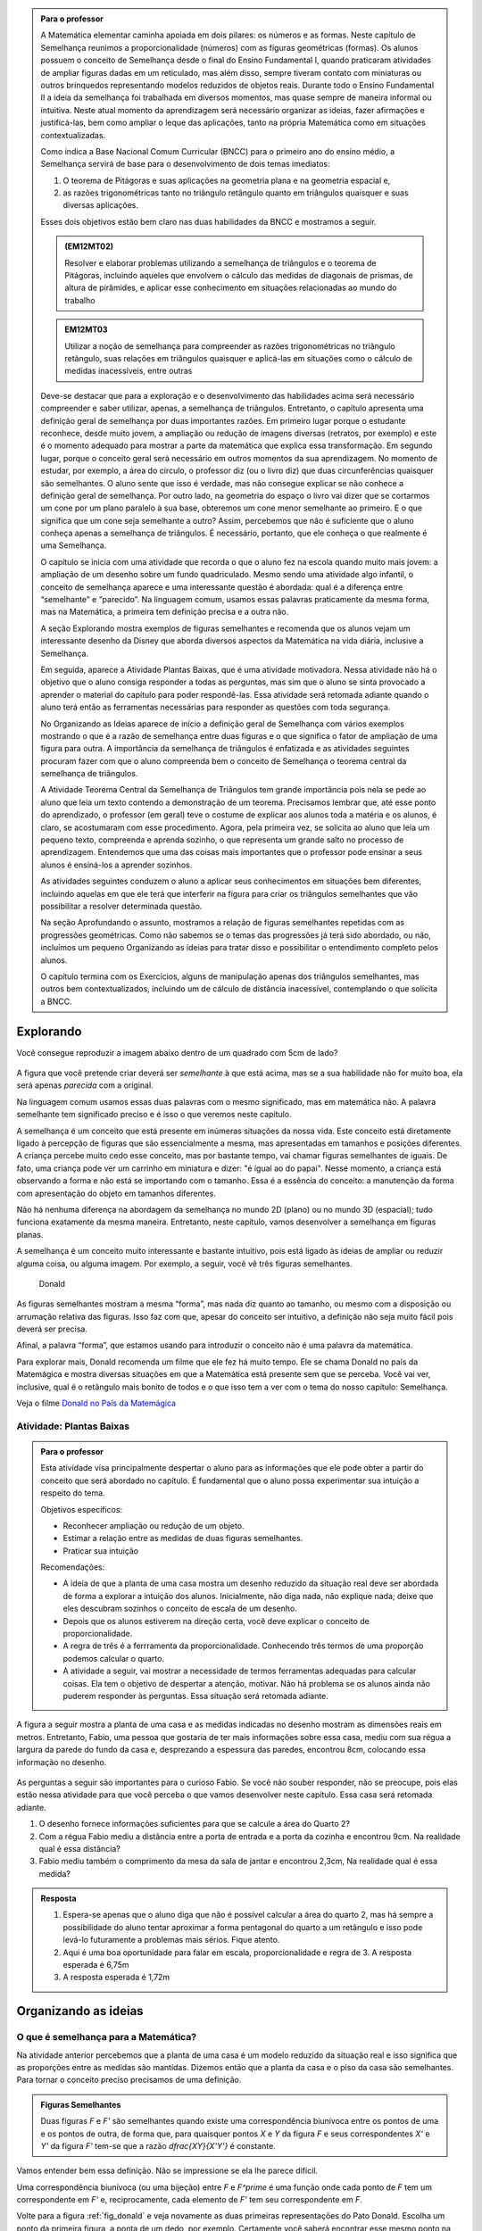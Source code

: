 .. _sec-semelhanca-para-o-professor-inicial:


.. admonition:: Para o professor

   A Matemática elementar caminha apoiada em dois pilares: os números e as formas. Neste capítulo de Semelhança reunimos a proporcionalidade (números) com as figuras geométricas (formas). Os alunos possuem o conceito de Semelhança desde o final do Ensino Fundamental I, quando praticaram atividades de ampliar figuras dadas em um reticulado, mas além disso, sempre tiveram contato com miniaturas ou outros brinquedos representando modelos reduzidos de objetos reais. Durante todo o Ensino Fundamental II a ideia da semelhança foi trabalhada em diversos momentos, mas quase sempre de maneira informal ou intuitiva. Neste atual momento da aprendizagem será necessário organizar as ideias, fazer afirmações e justificá-las, bem como ampliar o leque das aplicações, tanto na própria Matemática como em situações contextualizadas.
   
   Como indica a Base Nacional Comum Curricular (BNCC) para o primeiro ano do ensino médio, a Semelhança servirá de base para o desenvolvimento de dois temas imediatos:
   
   #. O teorema de Pitágoras e suas aplicações na geometria plana e na geometria espacial e, 
   #. as razões trigonométricas tanto no triângulo retângulo quanto em triângulos quaisquer e suas diversas aplicações.
   
   Esses dois objetivos estão bem claro nas duas habilidades da BNCC e mostramos a seguir.
   
   .. admonition:: (EM12MT02)
   
      Resolver e elaborar problemas utilizando a semelhança de triângulos e o teorema de Pitágoras, incluindo aqueles que envolvem o cálculo das medidas de diagonais de prismas, de altura de pirâmides, e aplicar esse conhecimento em situações relacionadas ao mundo do trabalho
      
   .. admonition:: EM12MT03
   
      Utilizar a noção de semelhança para compreender as razões trigonométricas no triângulo retângulo, suas relações em triângulos quaisquer e aplicá-las em situações como o cálculo de medidas inacessíveis, entre outras
   
   Deve-se destacar que para a exploração e o desenvolvimento das habilidades acima será necessário compreender e saber utilizar, apenas, a semelhança de triângulos. Entretanto, o capítulo apresenta uma definição geral de semelhança por duas importantes razões. Em primeiro lugar porque o estudante reconhece, desde muito jovem, a ampliação ou redução de imagens diversas (retratos, por exemplo) e este é o momento adequado para mostrar a parte da matemática que explica essa transformação. Em segundo lugar, porque o conceito geral será necessário em outros momentos da sua aprendizagem. No momento de estudar, por exemplo, a área do círculo, o professor diz (ou o livro diz) que duas circunferências quaisquer são semelhantes. O aluno sente que isso é verdade, mas não consegue explicar se não conhece a definição geral de semelhança. Por outro lado, na geometria do espaço o livro vai dizer que se cortarmos um cone por um plano paralelo à sua base, obteremos um cone menor semelhante ao primeiro. E o que significa que um cone seja semelhante a outro? Assim, percebemos que não é suficiente que o aluno conheça apenas a semelhança de triângulos. É necessário, portanto, que ele conheça o que realmente é uma Semelhança.

   O capítulo se inicia com uma atividade que recorda o que o aluno fez na escola quando muito mais jovem: a ampliação de um desenho sobre um fundo quadriculado. Mesmo sendo uma atividade algo infantil, o conceito de semelhança aparece e uma interessante questão é abordada: qual é a diferença entre “semelhante” e “parecido”. Na linguagem comum, usamos essas palavras praticamente da mesma forma, mas na Matemática, a primeira tem definição precisa e a outra não.

   A seção Explorando mostra exemplos de figuras semelhantes e recomenda que os alunos vejam um interessante desenho da Disney que aborda diversos aspectos da Matemática na vida diária, inclusive a Semelhança.
   
   Em seguida, aparece a Atividade Plantas Baixas, que é uma atividade motivadora. Nessa atividade não há o objetivo que o aluno consiga responder a todas as perguntas, mas sim que o aluno se sinta provocado a aprender o material do capítulo para poder respondê-las. Essa atividade será retomada adiante quando o aluno terá então as ferramentas necessárias para responder as questões com toda segurança.

   No Organizando as Ideias aparece de início a definição geral de Semelhança com vários exemplos mostrando o que é a razão de semelhança entre duas figuras e o que significa o fator de ampliação de uma figura para outra. A importância da semelhança de triângulos é enfatizada e as atividades seguintes procuram fazer com que o aluno compreenda bem o conceito de Semelhança o teorema central da semelhança de triângulos.

   A Atividade Teorema Central da Semelhança de Triângulos tem grande importância pois nela se pede ao aluno que leia um texto contendo a demonstração de um teorema. Precisamos lembrar que, até esse ponto do aprendizado, o professor (em geral) teve o costume de explicar aos alunos toda a matéria e os alunos, é claro, se acostumaram com esse procedimento. Agora, pela primeira vez, se solicita ao aluno que leia um pequeno texto, compreenda e aprenda sozinho, o que representa um grande salto no processo de aprendizagem. Entendemos que uma das coisas mais importantes que o professor pode ensinar a seus alunos é ensiná-los a aprender sozinhos. 

   As atividades seguintes conduzem o aluno a aplicar seus conhecimentos em situações bem diferentes, incluindo aquelas em que ele terá que interferir na figura para criar os triângulos semelhantes que vão possibilitar a resolver determinada questão.

   Na seção Aprofundando o assunto, mostramos a relação de figuras semelhantes repetidas com as progressões geométricas. Como não sabemos se o temas das progressões já terá sido abordado, ou não, incluímos um pequeno Organizando as ideias para tratar disso e possibilitar o entendimento completo pelos alunos.

   O capítulo termina com os Exercícios, alguns de manipulação apenas dos triângulos semelhantes, mas outros bem contextualizados, incluindo um de cálculo de distância inacessível, contemplando o que solicita a BNCC.


   
   

   
.. _sec-semelhanca-explorando:

***********
Explorando
***********

Você consegue reproduzir a imagem abaixo dentro de um quadrado com 5cm de lado?

.. figure:: _resources/FigSem-00.png
   :width: 200pt
   :align: center

A figura que você pretende criar deverá ser *semelhante* à que está acima, mas se a sua habilidade não for muito boa, ela será apenas *parecida* com a original.

Na linguagem comum usamos essas duas palavras com o mesmo significado, mas em matemática não. A palavra semelhante tem significado preciso e é isso o que veremos neste capítulo.

A semelhança é um conceito que está presente em inúmeras situações da nossa vida. Este conceito está diretamente ligado à percepção de figuras que são essencialmente a mesma, mas apresentadas em tamanhos e posições diferentes. A criança percebe muito cedo esse conceito, mas por bastante tempo, vai chamar figuras semelhantes de iguais. De fato, uma criança pode ver um carrinho em miniatura e dizer: "é igual ao do papai". Nesse momento, a criança está observando a forma e não está se importando com o tamanho. Essa é a essência do conceito: a manutenção da forma com apresentação do objeto em tamanhos diferentes.

Não há nenhuma diferença na abordagem da semelhança no mundo 2D (plano) ou no mundo 3D (espacial); tudo funciona exatamente da mesma maneira. Entretanto, neste capítulo, vamos desenvolver a semelhança em figuras planas. 

A semelhança é um conceito muito interessante e bastante intuitivo, pois está ligado às ideias de ampliar ou reduzir alguma coisa, ou alguma imagem. Por exemplo, a seguir, você vê três figuras semelhantes.

.. _fig_donald:

.. figure:: _resources/FigSem-01.png

   Donald

   
   
As figuras semelhantes mostram a mesma “forma”, mas nada diz quanto ao tamanho, ou mesmo com a disposição ou arrumação relativa das figuras. Isso faz com que, apesar do conceito ser intuitivo, a definição não seja muito fácil pois deverá ser precisa.

Afinal, a palavra “forma”, que estamos usando para introduzir o conceito não é uma palavra da matemática.

Para explorar mais, Donald recomenda um filme que ele fez há muito tempo. Ele se chama Donald no país da Matemágica e mostra diversas situações em que a Matemática está presente sem que se perceba. Você vai ver, inclusive, qual é o retângulo mais bonito de todos e o que isso tem a ver com o tema do nosso capítulo: Semelhança.

Veja o filme `Donald no  País da Matemágica <https://www.youtube.com/watch?v=wbftu093Yqk>`_

.. figure:: _resources/QR_CODE_DONALD.png
   :width: 100pt
   


.. _ativ-planta_de_uma_casa:

Atividade: Plantas Baixas
-------------------------


.. admonition:: Para o professor

   Esta atividade visa principalmente despertar o aluno para as informações que ele pode obter a partir do conceito que será abordado no capítulo. É fundamental que o aluno possa experimentar sua intuição a respeito do tema.
   
   Objetivos específicos:
   
   * Reconhecer ampliação ou redução de um objeto.
   * Estimar a relação entre as medidas de duas figuras semelhantes.
   * Praticar sua intuição
   
   Recomendações:
   
   * A ideia de que a planta de uma casa mostra um desenho reduzido da situação real deve ser abordada de forma a explorar a intuição dos alunos. Inicialmente, não diga nada, não explique nada; deixe que eles descubram sozinhos o conceito de escala de um desenho.
   * Depois que os alunos estiverem na direção certa, você deve explicar o conceito de proporcionalidade.
   * A regra de três é a ferrramenta da proporcionalidade. Conhecendo três termos de uma proporção podemos calcular o quarto.
   * A atividade a seguir, vai mostrar a necessidade de termos ferramentas adequadas para calcular coisas. Ela tem o objetivo de despertar a atenção, motivar. Não há problema se os alunos ainda não puderem responder às perguntas. Essa situação será retomada adiante.
   

A figura a seguir mostra a planta de uma casa e as medidas indicadas no desenho mostram as dimensões reais em metros. Entretanto, Fabio, uma pessoa que gostaria de ter mais informações sobre essa casa, mediu com sua régua a largura da parede do fundo da casa e, desprezando a espessura das paredes, encontrou 8cm, colocando essa informação no desenho.

.. figure:: _resources/FigSem-02.png

As perguntas a seguir são importantes para o curioso Fabio. Se você não souber responder, não se preocupe, pois elas estão nessa atividade para que você perceba o que vamos desenvolver neste capítulo. Essa casa será retomada adiante.

#. O desenho fornece informações suficientes para que se calcule a área do Quarto 2?
#. Com a régua Fabio mediu a distância entre a porta de entrada e a porta da cozinha e encontrou 9cm. Na realidade qual é essa distância?
#. Fabio mediu também o comprimento da mesa da sala de jantar e encontrou 2,3cm, Na realidade qual é essa medida? 


.. admonition:: Resposta 
  
   #. Espera-se apenas que o aluno diga que não é possível calcular a área do quarto 2, mas há sempre a possibilidade do aluno tentar aproximar a forma pentagonal do quarto a um retângulo e isso pode levá-lo futuramente a problemas mais sérios. Fique atento.
   
   #. Aqui é uma boa oportunidade para falar em escala, proporcionalidade e regra de 3. A resposta esperada é 6,75m
   
   #. A resposta esperada é 1,72m



.. _sec_semelhanca_organizando1:

*********************
Organizando as ideias 
*********************

.. _sub_o_que_e_semelhanca:

O que é semelhança para a Matemática?
-------------------------------------
Na atividade anterior percebemos que a planta de uma casa é um modelo reduzido da situação real e isso significa que as proporções entre as medidas são mantidas. Dizemos então que a planta da casa e o piso da casa são semelhantes.
Para tornar o conceito preciso precisamos de uma definição.


.. admonition:: Figuras Semelhantes 

   Duas figuras `F` e `F'` são semelhantes quando existe uma correspondência biunívoca entre os pontos de uma e os pontos de outra, de forma que, para quaisquer pontos `X` e `Y` da figura `F` e seus correspondentes `X'` e `Y'` da figura `F'` tem-se que a razão `\dfrac{XY}{X'Y'}`   é constante.


.. tikz:: Figuras Semelhantes

   \definecolor{ffqqqq}{rgb}{1.,0.,0.}
   \draw [rotate around={0.:(4.5,4.)},line width=3.6pt,color=ffqqqq] (4.5,4.) ellipse (1.8251407699364404cm and 1.0397782600555694cm);]
   \draw [rotate around={-45.:(8.629881130634992,5.065307896443685)},line width=3.6pt,color=ffqqqq] (8.629881130634992,5.065307896443685) ellipse (2.4274372240154656cm and 1.3829050858739074cm);
   \draw [line width=2.pt] (3.96,4.28)-- (5.16,3.6);
   \draw [line width=2.pt] (8.385363605700684,5.836478552005733)-- (8.874398655569301,4.068428756326888);
   \draw (7.98,7.88) node[anchor=north west] {$F^\prime$};
   \draw (5.,4.2) node[anchor=north west] {$Y$};
   \draw (3.28,4.58) node[anchor=north west] {$X$};
   \draw (8.3,6.5) node[anchor=north west] {$X^\prime$};
   \draw (9.0,4.68) node[anchor=north west] {$Y^\prime$};
   \draw (2.44,5.24) node[anchor=north west] {$F$};
   \draw [fill=black] (3.96,4.28) circle (2.5pt);
   \draw [fill=black] (5.16,3.6) circle (2.5pt);
   \draw [fill=black] (8.385363605700684,5.836478552005733) circle (2.5pt);
   \draw [fill=black] (8.874398655569301,4.068428756326888) circle (2.5pt);

Vamos entender bem essa definição. Não se impressione se ela lhe parece difícil.

Uma correspondência biunívoca (ou uma bijeção) entre `F` e `F^\prime` é uma função onde  cada ponto de `F` tem um correspondente em `F'` e, reciprocamente, cada elemento de `F'` tem seu correspondente em `F`.

Volte para a figura :ref:`fig_donald` e veja novamente as duas primeiras representações do Pato Donald. Escolha um ponto da primeira figura, a ponta de um dedo, por exemplo. Certamente você saberá encontrar esse mesmo ponto na segunda figura. Por outro lado, se você qualquer outro ponto da figura segunda figura, você também saberá localizar onde está o ponto correspondente na primeira figura.

Uma vez que você assinalou dois pontos de uma das figuras e seus correspondentes na segunda figura, você pode determinar as distâncias entre esses pares de pontos. A função que relaciona os pontos das duas figuras chama-se uma semelhança se a razão entre essas distâncias for sempre a mesma, *quaisquer que sejam os pontos escolhidos*.


.. admonition:: Razão de semelhança e fator de ampliação

   Em uma semelhança entre `F` e `F'`, se temos `\dfrac{XY}{X'Y'}=k`, dizemos que a *razão de semelhança* de `F` para `F'` é `k`. 
   
   Naturalmente que `\dfrac{X'Y'}{XY}=\dfrac{1}{k}`  e assim dizemos que a *razão de semelhança* de `F'` para `F` é `\dfrac{1}{k}`.
   
   Fazendo agora `\alpha=\dfrac{1}{k}` temos que `X’Y’=\alpha\cdot XY`  e dizemos que `\alpha`  é o *fator de ampliação* de `F` para `F'`.


.. admonition:: Exemplo 

   Na figura a seguir, o fator de ampliação é 2,5. Isso significa que todas as distâncias entre pontos do peixe menor aparecem no peixe maior, multiplicadas por 2,5.
   
   .. figure:: _resources/FigSem-04.png
   
   Dizemos ainda que a razão de semelhança do peixe menor para o maior é `\dfrac{2}{5}`  e que que a razão de semelhança do peixe maior para o menor é `\dfrac{5}{2}` .

.. admonition:: Curiosidade: Reconhecimento facial

   As figuras a seguir não são semelhantes:
   
   .. figure:: _resources/emilias_parecidas.png
   
   Por outro lado, não podemos negar que são figuras *parecidas* em que as proporções não são todas mantidas.
   
   Hoje em dia, os softwares que fazem reconhecimento de faces, utilizam uma definição matemática para a palavra “parecido”. É por isso que, em fotos do Facebook, o software permite reconhecer pessoas já identificadas em fotos anteriores.
   
   Porém nada disso seria possível sem o primeiro passo, que é a semelhança de triângulos.

.. _sub_semelhanca_de_triangulos:

Semelhança de triângulos
------------------------

A semelhança de triângulos é uma ferramenta poderosa para resolver inúmeros problemas de geometria. Isso ocorre porque o triângulo tem uma situação especial no que estamos estudando: ao contrário dos outros polígonos, é muito fácil reconhecer quando dois triângulos são semelhantes. Entretanto, antes das formalidades, vamos ver alguns polígonos e descobrir se há alguns semelhantes.

.. _ativ-titulo-da-atividade:

Atividade: Triângulos semelhantes
------------------------------

.. admonition:: Para o professor

   A atividade a seguir, pede que os alunos verifiquem se os triângulos são ou não semelhantes. Em princípio, os alunos podem ficar confusos tentando mostrar que todos os pontos no interior da região triângular atendem o que foi pedido na definição de semelhança. Vale lembrar que um triângulo fica definido por três pontos não colineares e, portanto, basta verificar que as razões entre distâncias `AB`, `BC` e `AC` e `A'B'`, `B'C'` e `A'C'`, respectivamente, são iguais. Desse modo, a figura formada pelos pontos `A`, `B` e `C` é semelhante à figura formada pelos pontos `A'`, `B'` e `C'`. 
   
   Portanto, atender à definião de semelhança, no caso de triângulos, consiste no caso de semelhança `LLL`. Um caso de semelhança de triângulos é um conjunto de condições mínimas que garantem a semelhança dos triângulos envolvidos. Apenas os triângulos possuem casos de semelhança simples o sufuciente para serem estudados e conhecidos.

Na figura a seguir, os lados dos triângulos são mostrados. Verifique se esses triângulos são ou não semelhantes. Justifique sua resposta.


.. tikz:: 
   
   \definecolor{wwqqcc}{rgb}{0.4,0.,0.8}
   \definecolor{qqwuqq}{rgb}{0.,0.39215686274509803,0.}
   \fill[line width=1.2pt,color=qqwuqq,fill=qqwuqq,fill opacity=0.20000000298023224] (-2.4026846239814494,9.01432812261539) -- (-3.1006389948749313,3.0550614146931245) -- (4.239720652539582,6.236117881750678) -- cycle;
   \fill[line width=1.2pt,color=wwqqcc,fill=wwqqcc,fill opacity=0.20000000298023224] (7.032280832257959,12.718092698860787) -- (12.293364416514931,1.9328713511339897) -- (17.311287593236727,9.404179602873993) -- cycle;
   \draw [line width=0.8pt] (-3.1006389948749313,3.0550614146931245)-- (4.239720652539582,6.236117881750678);
   \draw [line width=1.2pt,color=qqwuqq] (-2.4026846239814494,9.01432812261539)-- (-3.1006389948749313,3.0550614146931245);
   \draw [line width=1.2pt,color=qqwuqq] (-3.1006389948749313,3.0550614146931245)-- (4.239720652539582,6.236117881750678);
   \draw [line width=1.2pt,color=qqwuqq] (4.239720652539582,6.236117881750678)-- (-2.4026846239814494,9.01432812261539);
   \draw [line width=1.2pt,color=wwqqcc] (7.032280832257959,12.718092698860787)-- (12.293364416514931,1.9328713511339897);
   \draw [line width=1.2pt,color=wwqqcc] (12.293364416514931,1.9328713511339897)-- (17.311287593236727,9.404179602873993);
   \draw [line width=1.2pt,color=wwqqcc] (17.311287593236727,9.404179602873993)-- (7.032280832257959,12.718092698860787);
   \draw (0.8,4.5) node[anchor=north west] {8};
   \draw (-3.6,6.5) node[anchor=north west] {6};
   \draw (0.5,8.7) node[anchor=north west] {7,2};
   \draw (8.6,7.5) node[anchor=north west] {12};
   \draw (15.3,5.8) node[anchor=north west] {9};
   \draw (12.2,12.1) node[anchor=north west] {10,8};
   

.. admonition:: Resposta 

   Aqui, é interessante colocar os lados do primeiro triângulo em ordem crescente, por exemplo, e considerar que os lados do segundo triângulo homólogos aos do primeiros são aqueles que ocupam memsa ordem quando colocados também em ordem crescente. Nesse caso, os lados di triângulo verde, em ordem crescente, são `6; 7,2; 8` e, no triângulo lilás, os lados em ordem crescente são `9; 12; 10,8`. Basta agora verificarmos que:
   
   * `\dfrac{6}{9}=\dfrac{2}{3}`
   * `\dfrac{8}{12}=\dfrac{2}{3}`
   * `\dfrac{7,2}{10,8}=\dfrac{2}{3}`
     
   Portanto, temos `\dfrac{6}{9}=\dfrac{8}{12}=\dfrac{7,2}{10,8}=\dfrac{2}{3}` e os triângulos são semelhantes na razão `\dfrac{2}{3}`.



.. _ativ-t-central-da-semelhanca-de-triangulos:

Atividade: Teorema Central da Semelhança de triângulos
------------------------------


.. admonition:: Para o professor

   Nesta atividade, o aluno deve acompanhar a demonstração de mais um caso de semelhança de triângulos que facilita o reconhecimento de triângulos semelhantes. Trata-se do caso *Ângulo - Ângulo* ou, simplesmente `AA`.
   
   **Objetivos específicos**
    
   Levar o estudante a 
   
   * Aprender a ler com atenção um texto matemático.
   * Compreender a hipótese do teorema, a tese e a demonstração.

   **Observações e recomendações**
   
   * É importante que, se o aluno tem uma definição, ele deve usá-la.
   * Como o aluno conhece a definição de figuras semelhantes então ele deve entender como a definição geral se aplica a triângulos semelhantes.
   * O aluno deve entender bem o que é dado e onde se pretende chegar. Em seguida, deve ser levado a perceber a beleza do resultado, que permite reconhecer facilmente quando dois triângulos são semelhantes.
   * Dizer que dois ângulos de um triângulo são, respectivamente, iguais aos dois ângulos de outro triângulo é o mesmo que dizer que os três ângulos do primeiro triângulo são, respectivamente, iguais aos três ângulos do segundo triângulo. No enunciado do teorema, são citados apenas dois ângulos, mas na figura os três ângulos são iguais a seus correspondentes. Você pode explorar se isso é natural para seus alunos.

.. admonition:: Teorema

   Dois triângulos que possuem os mesmos ângulos internos são semelhantes


Esse enunciado quer dizer que, se dois triângulos possuem dois ângulos internos respectivamente iguais, então seus lados são proporcionais. Demonstrando esse fato, poderemos reconhecer facilmente triângulos semelhantes, e essa é a importância desse teorema.

A figura a seguir mostra, de forma simples, a hipótese e a tese do teorema.

**Hipótese**: Ângulos com marcas iguais são iguais.


.. tikz:: 

   \begin{scope}[scale=1.5]
   \definecolor{qqqqcc}{rgb}{0.,0.,0.8}
   \definecolor{ccqqqq}{rgb}{0.8,0.,0.}
   \definecolor{qqwuqq}{rgb}{0.,0.39215686274509803,0.}
   \draw [shift={(-2.32,4.24)},line width=0.8pt,color=qqwuqq,fill=qqwuqq,fill opacity=0.10000000149011612] (0,0) -- (-103.94809618437361:0.6) arc (-103.94809618437361:-46.138177007488174:0.6) -- cycle;
   \draw [shift={(-3.08,1.18)},line width=0.8pt,color=ccqqqq,fill=ccqqqq,fill opacity=0.10000000149011612] (0,0) -- (-0.3080388573998622:0.6) arc (-0.3080388573998622:76.05190381562642:0.6) -- cycle;
   \draw [shift={(0.64,1.16)},line width=0.8pt,color=qqqqcc,fill=qqqqcc,fill opacity=0.10000000149011612] (0,0) -- (133.86182299251183:0.6) arc (133.86182299251183:179.69196114260015:0.6) -- cycle;
   \draw [shift={(1.06,2.86)},line width=0.8pt,color=qqwuqq,fill=qqwuqq,fill opacity=0.10000000149011612] (0,0) -- (-24.02650657867919:0.6) arc (-24.02650657867919:33.783412598206226:0.6) -- cycle;
   \draw [shift={(2.72,2.12)},line width=0.8pt,color=ccqqqq,fill=ccqqqq,fill opacity=0.10000000149011612] (0,0) -- (79.61355074829451:0.6) arc (79.61355074829451:155.9734934213208:0.6) -- cycle;
   \draw [shift={(3.1065988009495857,4.22922061722931)},line width=0.8pt,color=qqqqcc,fill=qqqqcc,fill opacity=0.10000000149011612] (0,0) -- (-146.2165874017938:0.6) arc (-146.2165874017938:-100.38644925170551:0.6) -- cycle;
   \draw [line width=0.8pt] (-2.32,4.24)-- (-3.08,1.18);
   \draw [line width=0.8pt] (-3.08,1.18)-- (0.64,1.16);
   \draw [line width=0.8pt] (0.64,1.16)-- (-2.32,4.24);
   \draw [shift={(-3.08,1.18)},line width=0.8pt,color=ccqqqq] (-0.3080388573998622:0.6) arc (-0.3080388573998622:76.05190381562642:0.6);
   \draw [shift={(-3.08,1.18)},line width=0.8pt,color=ccqqqq] (-0.3080388573998622:0.5) arc (-0.3080388573998622:76.05190381562642:0.5);
   \draw [shift={(0.64,1.16)},line width=0.8pt,color=qqqqcc] (133.86182299251183:0.6) arc (133.86182299251183:179.69196114260015:0.6);
   \draw [shift={(0.64,1.16)},line width=0.8pt,color=qqqqcc] (133.86182299251183:0.5) arc (133.86182299251183:179.69196114260015:0.5);
   \draw [shift={(0.64,1.16)},line width=0.8pt,color=qqqqcc] (133.86182299251183:0.4) arc (133.86182299251183:179.69196114260015:0.4);
   \draw [line width=0.8pt] (1.06,2.86)-- (2.72,2.12);
   \draw [shift={(2.72,2.12)},line width=0.8pt,color=ccqqqq] (79.61355074829451:0.6) arc (79.61355074829451:155.9734934213208:0.6);
   \draw [shift={(2.72,2.12)},line width=0.8pt,color=ccqqqq] (79.61355074829451:0.5) arc (79.61355074829451:155.9734934213208:0.5);
   \draw [line width=0.8pt] (1.06,2.86)-- (3.1065988009495857,4.22922061722931);
   \draw [line width=0.8pt] (3.1065988009495857,4.22922061722931)-- (2.72,2.12);
   \draw [shift={(3.1065988009495857,4.22922061722931)},line width=0.8pt,color=qqqqcc] (-146.2165874017938:0.6) arc (-146.2165874017938:-100.38644925170551:0.6);
   \draw [shift={(3.1065988009495857,4.22922061722931)},line width=0.8pt,color=qqqqcc] (-146.2165874017938:0.5) arc (-146.2165874017938:-100.38644925170551:0.5);
   \draw [shift={(3.1065988009495857,4.22922061722931)},line width=0.8pt,color=qqqqcc] (-146.2165874017938:0.4) arc (-146.2165874017938:-100.38644925170551:0.4);
   \draw (-1.43,1.1) node[anchor=north west] {$ a $};
   \draw (-0.8,3.1) node[anchor=north west] {$ b $};
   \draw (-3.13,3.1) node[anchor=north west] {$ c $};
   \draw (3.,3.3) node[anchor=north west] {$ a' $};
   \draw (1.7,4.1) node[anchor=north west] {$  b'$};
   \draw (1.63,2.4) node[anchor=north west] {$c'$};
   \draw [fill=black] (-2.32,4.24) circle (1.0pt);
   \draw[color=black] (-2.47,4.574) node {$A$};
   \draw [fill=black] (-3.08,1.18) circle (1.0pt);
   \draw[color=black] (-3.33,1.054) node {$B$};
   \draw [fill=black] (0.64,1.16) circle (1.0pt);
   \draw[color=black] (0.79,0.994) node {$C$};
   \draw [fill=black] (1.06,2.86) circle (1.0pt);
   \draw[color=black] (0.69,2.914) node {$A'$};
   \draw [fill=black] (2.72,2.12) circle (1.0pt);
   \draw[color=black] (2.83,1.854) node {$B'$};
   \draw [fill=black] (3.1065988009495857,4.22922061722931) circle (1.0pt);
   \draw[color=black] (3.23,4.534) node {$C'$};
   \end{scope}

**Tese**: `\dfrac{a}{a'}=\dfrac{b}{b'}=\dfrac{c}{c'}`

Para demonstrar isso, vamos preparar nossa figura. Manteremos o triângulo `ABC` onde está e vamos transportar o triângulo `A'B'C'` para que fique sobre o triângulo `ABC` de forma que `A'` coincida com `A`, `B'` fique sobre `AB` e `C'` sobre `AC`. Naturalmente que isso é possível porque os ângulos `A` e `A'` são iguais.

A figura fica então assim:


.. tikz:: 

   \begin{scope}[scale=1.5]
   \definecolor{qqqqcc}{rgb}{0.,0.,0.8}
   \definecolor{ccqqqq}{rgb}{0.8,0.,0.}
   \definecolor{qqwuqq}{rgb}{0.,0.39215686274509803,0.}
   \draw [shift={(-2.32,4.24)},line width=0.8pt,color=qqwuqq,fill=qqwuqq,fill opacity=0.10000000149011612] (0,0) -- (-103.94809618437361:0.6) arc (-103.94809618437361:-46.138177007488174:0.6) -- cycle;
   \draw [shift={(-3.08,1.18)},line width=0.8pt,color=ccqqqq,fill=ccqqqq,fill opacity=0.10000000149011612] (0,0) -- (-0.3080388573998622:0.6) arc (-0.3080388573998622:76.05190381562642:0.6) -- cycle;
   \draw [shift={(0.64,1.16)},line width=0.8pt,color=qqqqcc,fill=qqqqcc,fill opacity=0.10000000149011612] (0,0) -- (133.86182299251183:0.6) arc (133.86182299251183:179.69196114260015:0.6) -- cycle;
   \draw [shift={(-2.758088266696303,2.476118294617514)},line width=0.8pt,color=ccqqqq,fill=ccqqqq,fill opacity=0.10000000149011612] (0,0) -- (-0.3080388573998533:0.6) arc (-0.3080388573998533:76.05190381562643:0.6) -- cycle;
   \draw [shift={(-0.6137614876038701,2.464589656020243)},line width=0.8pt,color=qqqqcc,fill=qqqqcc,fill opacity=0.10000000149011612] (0,0) -- (133.8618229925118:0.6) arc (133.8618229925118:179.69196114260015:0.6) -- cycle;
   \draw [line width=0.8pt] (-2.32,4.24)-- (-3.08,1.18);
   \draw [line width=0.8pt] (-3.08,1.18)-- (0.64,1.16);
   \draw [line width=0.8pt] (0.64,1.16)-- (-2.32,4.24);
   \draw [shift={(-3.08,1.18)},line width=0.8pt,color=ccqqqq] (-0.3080388573998622:0.6) arc (-0.3080388573998622:76.05190381562642:0.6);
   \draw [shift={(-3.08,1.18)},line width=0.8pt,color=ccqqqq] (-0.3080388573998622:0.5) arc (-0.3080388573998622:76.05190381562642:0.5);
   \draw [shift={(0.64,1.16)},line width=0.8pt,color=qqqqcc] (133.86182299251183:0.6) arc (133.86182299251183:179.69196114260015:0.6);
   \draw [shift={(0.64,1.16)},line width=0.8pt,color=qqqqcc] (133.86182299251183:0.5) arc (133.86182299251183:179.69196114260015:0.5);
   \draw [shift={(0.64,1.16)},line width=0.8pt,color=qqqqcc] (133.86182299251183:0.4) arc (133.86182299251183:179.69196114260015:0.4);
   \draw (-1.31,0.984) node[anchor=north west] {$ a $};
   \draw (0.03,3.224) node[anchor=north west] {$ b $};
   \draw (-3.75,3.104) node[anchor=north west] {$ c $};
   \draw [line width=0.8pt] (-2.758088266696303,2.476118294617514)-- (-0.6137614876038701,2.464589656020243);
   \draw [shift={(-2.758088266696303,2.476118294617514)},line width=0.8pt,color=ccqqqq] (-0.3080388573998533:0.6) arc (-0.3080388573998533:76.05190381562643:0.6);
   \draw [shift={(-2.758088266696303,2.476118294617514)},line width=0.8pt,color=ccqqqq] (-0.3080388573998533:0.5) arc (-0.3080388573998533:76.05190381562643:0.5);
   \draw [shift={(-0.6137614876038701,2.464589656020243)},line width=0.8pt,color=qqqqcc] (133.8618229925118:0.6) arc (133.8618229925118:179.69196114260015:0.6);
   \draw [shift={(-0.6137614876038701,2.464589656020243)},line width=0.8pt,color=qqqqcc] (133.8618229925118:0.5) arc (133.8618229925118:179.69196114260015:0.5);
   \draw [shift={(-0.6137614876038701,2.464589656020243)},line width=0.8pt,color=qqqqcc] (133.8618229925118:0.4) arc (133.8618229925118:179.69196114260015:0.4);
   \draw [line width=0.8pt,dash pattern=on 2pt off 2pt] (-0.6137614876038701,2.464589656020243)-- (-0.9356732209075664,1.168471361402729);
   \draw (-3.2,2.684) node[anchor=north west] {B'};
   \draw (-0.49,2.724) node[anchor=north west] {C'};
   \draw (-1.05,1.004) node[anchor=north west] {D};
   \draw (-2.9,3.7) node[anchor=north west] {$ c' $};
   \draw (-1.4,3.7) node[anchor=north west] {$  b'$};
   \draw (-1.89,2.4) node[anchor=north west] {$  a'$};
   \draw [fill=black] (-2.32,4.24) circle (1.0pt);
   \draw[color=black] (-2.39,4.574) node {$A$};
   \draw [fill=black] (-3.08,1.18) circle (1.0pt);
   \draw[color=black] (-3.33,1.054) node {$B$};
   \draw [fill=black] (0.64,1.16) circle (1.0pt);
   \draw[color=black] (0.83,1.054) node {$C$};
   \draw [fill=black] (-2.758088266696303,2.476118294617514) circle (1.0pt);
   \draw [fill=black] (-0.6137614876038701,2.464589656020243) circle (1.0pt);
   \draw [fill=black] (-0.9356732209075664,1.168471361402729) circle (1.0pt);
   \end{scope}
  

Observe que os ângulos iguais em `B` e `B'` garantem que as retas `B'C'` e `BC` são paralelas. Assim, pelo teorema de Tales (ou pela propriedade da projeção paralela), temos que `\dfrac{AB’}{AB}=\dfrac{AC’}{AC}` , ou seja, `\dfrac{c’}{c}=\dfrac{b’}{b}`.

Para completar a proporção, traçamos `C'D`, paralelo a `AB` como mostra a figura acima. Novamente, pelo teorema de Tales (ou pela propriedade da projeção paralela), temos que `\dfrac{AC’}{AC}=\dfrac{BD}{BC}=\dfrac{B’C’}{BC}`  , porque `BDC'B'` é um paralelogramo. Assim, `\dfrac{b’}{b}=\dfrac{a’}{a}`  , completando a demonstração.
Concluímos então que `\dfrac{a’}{a}=\dfrac{b’}{b}=\dfrac{c’}{c}` , ou seja, os lados dos triângulos `ABC` e `A'B'C'` são proporcionais, o que significa que esses triângulos são semelhantes. Escrevemos então assim: 


.. math::

   \triangle ABC \sim \triangle A’B’C’
   
Considere agora a seguinte afirmação:

“Toda reta paralela a um dos lados de um triângulo e que corta os dois outros, determina um novo triângulo semelhante ao primeiro”.

Observe a figura a seguir para compreender melhor a situação:


.. tikz:: 

   \begin{scope}[scale=1.5]
   \fill[line width=0.8pt,fill=black,fill opacity=0.10000000149011612] (-3.28,5.36) -- (-1.905045278137127,3.5806468305304002) -- (0.1439068564036239,4.052445019404915) -- cycle;
   \draw [line width=0.8pt] (-3.28,5.36)-- (-1.24,2.72);
   \draw [line width=0.8pt] (-1.24,2.72)-- (1.8,3.42);
   \draw [line width=0.8pt] (1.8,3.42)-- (-3.28,5.36);
   \draw [line width=0.8pt] (-1.905045278137127,3.5806468305304002)-- (0.1439068564036239,4.052445019404915);
   \draw [line width=0.8pt] (-3.28,5.36)-- (-1.905045278137127,3.5806468305304002);
   \draw [line width=0.8pt] (-1.905045278137127,3.5806468305304002)-- (0.1439068564036239,4.052445019404915);
   \draw [line width=0.8pt] (0.1439068564036239,4.052445019404915)-- (-3.28,5.36);
   \draw [fill=black] (-3.28,5.36) circle (1.0pt);
   \draw[color=black] (-3.36,5.65) node {$A$};
   \draw [fill=black] (-1.24,2.72) circle (1.0pt);
   \draw[color=black] (-1.4,2.5) node {$B$};
   \draw [fill=black] (1.8,3.42) circle (1.0pt);
   \draw[color=black] (2.04,3.49) node {$C$};
   \draw [fill=black] (-1.905045278137127,3.5806468305304002) circle (1.0pt);
   \draw[color=black] (-2.14,3.49) node {$D$};
   \draw [fill=black] (0.1439068564036239,4.052445019404915) circle (1.0pt);
   \draw[color=black] (0.3,4.29) node {$E$};
   \end{scope}

#. Qual a Hipótese do teorema enunciado acima?
#. Qual a Tese desse teorema?
#. Justifique o teorema utilizando o Teorema Central da Semelhança.



.. admonition:: Resposta 

  
   #. A reta `DE` é paralela ao lado `AB` e corta os lados `AB` e `AC` do triângulo `ABC` ou simplesmente "`DE\parallel BC`"
   
   #. Os triângulos `ABC` e `ADE` são semelhantes ou simplesmente " `\triangle ABC \sim \triangle ADE`"
   
   #. Os triângulos `ABC` e `ADE` possuem o ângulo `A` em comum e, os ângulos `ADE` e `ABC` são iguais, pois as retas `BC` e `DE` são paralelas. Portanto os triângulos `ABC` e `ADE` possuem 2 ângulos, respectivamente, iguais. Pelo Teorema Central da semelhança, esses triângulos são semelhantes.


.. _sec-praticando:

************
Praticando
************


.. _ativ-identificando-triangulos-semelhantes:

Atividade: Identificando triângulos semelhantes
------------------------------


.. admonition:: Para o professor
   
   **Objetivos específicos**
   
   Levar o estudante a 
   
   * Observar figuras e identificar triângulos semelhantes.
   * Aplicar a proporcionalidade correta nos triângulos semelhantes identificados.
   
   **Observações e recomendações**
   
   * Os alunos devem ter em mente o teorema central da semelhança de triângulos.
   * Os alunos devem imaginar uma estratégia para identificar os elementos correspondentes na semelhança e, assim, escrever corretamente a relação de proporcionalidade.
   * Não dê a dica antecipadamente. Deixem que eles descubram.


#. Identifique, justificando, todos os triângulos semelhantes na figura a seguir.

.. tikz:: 

   \definecolor{qqqqcc}{rgb}{0.,0.,0.8}
   \definecolor{qqwuqq}{rgb}{0.,0.39215686274509803,0.}
   \draw [shift={(-3.5686,-0.5384)},line width=0.8pt,color=qqwuqq,fill=qqwuqq,fill opacity=0.20000000298023224] (0,0) -- (11.203434865229331:0.6678115371532025) arc (11.203434865229331:70.03677508221595:0.6678115371532025) -- cycle;
   \draw [shift={(-1.2609980923018926,5.81436810243871)},line width=0.8pt,color=qqwuqq,fill=qqwuqq,fill opacity=0.20000000298023224] (0,0) -- (-168.79656513477067:0.6678115371532025) arc (-168.79656513477067:-109.96322491778405:0.6678115371532025) -- cycle;
   \draw [shift={(1.4408,0.4538)},line width=0.8pt,color=qqqqcc,fill=qqqqcc,fill opacity=0.20000000298023224] (0,0) -- (143.44135202591326:0.6678115371532025) arc (143.44135202591326:191.20343486522935:0.6678115371532025) -- cycle;
   \draw [shift={(1.4408,0.4538)},line width=0.8pt,color=qqwuqq,fill=qqwuqq,fill opacity=0.20000000298023224] (0,0) -- (57.91537564992709:0.6678115371532025) arc (57.91537564992709:116.74871586691374:0.6678115371532025) -- cycle;
   \draw [shift={(-1.2609980923018926,5.81436810243871)},line width=0.8pt,color=qqqqcc,fill=qqqqcc,fill opacity=0.20000000298023224] (0,0) -- (-63.25128413308626:0.6678115371532025) arc (-63.25128413308626:-15.489201293770183:0.6678115371532025) -- cycle;
   \draw [line width=0.8pt] (-3.5686,-0.5384)-- (1.4408,0.4538);
   \draw [line width=0.8pt] (-4.833805336463052,5.106710628957514)-- (-1.2609980923018926,5.81436810243871);
   \draw [line width=0.8pt] (-1.2609980923018926,5.81436810243871)-- (-3.5686,-0.5384);
   \draw [line width=0.8pt] (-4.833805336463052,5.106710628957514)-- (1.4408,0.4538);
   \draw [line width=0.8pt] (-1.2609980923018926,5.81436810243871)-- (1.4408,0.4538);
   \draw [line width=0.8pt] (-1.2609980923018926,5.81436810243871)-- (3.904115664801881,4.383003583942484);
   \draw [line width=0.8pt] (3.904115664801881,4.383003583942484)-- (1.4408,0.4538);
   \draw (-2.959552137032945,0.37231925296239754) node[anchor=north west] {$\alpha$};
   \draw (-2.2249594461644224,5.41429635846907) node[anchor=north west] {$\alpha$};
   \draw (1.3478322776052114,1.7747234809841208) node[anchor=north west] {$\alpha$};
   \draw (0.2459432413024272,0.8731779058272987) node[anchor=north west] {$\beta$};
   \draw (-0.6222117569967361,5.280734051038429) node[anchor=north west] {$\beta$};
   \draw (-3.3268484824672067,1.808114057841781) node[anchor=north west] {9};
   \draw (-1.8,4.4) node[anchor=north west] {6};
   \draw (-0.8893363718580172,2.5760973255679627) node[anchor=north west] {10};
   \draw (-3.2266767518942263,6.082107895622271) node[anchor=north west] {8};
   \draw (1.2810511238898912,5.648030396472691) node[anchor=north west] {12};
   \draw (-1.156460986719298,0) node[anchor=north west] {$ a $};
   \draw (-3.760925981616788,4.1) node[anchor=north west] {$b$};
   \draw (3,2.8) node[anchor=north west] {$c$};
   \draw (0.1,4.0) node[anchor=north west] {$ d $};
   \draw (-5.5,5.6) node[anchor=north west] {$A$};
   \draw (-1.3,6.4) node[anchor=north west] {$B$};
   \draw (4.,5.) node[anchor=north west] {$C$};
   \draw (1.4480040081781917,0.8063967521119786) node[anchor=north west] {$D$};
   \draw (-3.1,3.4) node[anchor=north west] {$E$};
   \draw (-4.128222327051049,-0.22871113047548391) node[anchor=north west] {$F$};
   \draw [fill=black] (-3.5686,-0.5384) circle (1.0pt);
   \draw [fill=black] (1.4408,0.4538) circle (1.0pt);
   \draw [fill=black] (-4.833805336463052,5.106710628957514) circle (1.0pt);
   \draw [fill=black] (-1.2609980923018926,5.81436810243871) circle (1.0pt);
   \draw [fill=black] (-2.221662007528721,3.1696853010171) circle (1.0pt);
   \draw [fill=black] (3.904115664801881,4.383003583942484) circle (1.0pt);
   
#. Encontre todas as medidas representadas pelas letras `a`, `b`, `c` e `d`


.. admonition:: Resposta 

   Os triângulos semelhantes que devem ser identificados são: `\triangle ABE \sim \triangle DFE \sim \triangle BDC`. Note que a ordem das letras indica os vértices correspondentes e pode ajudar na hora de fazer a proporção dos segmentos.
   
   Da semelhança `\triangle ABE \sim \triangle DFE`, temos que `\dfrac{6}{9}=\dfrac{b}{10}=\dfrac{8}{a}`
   
   Usando a igualdade `\dfrac{6}{9}=\dfrac{8}{a}`, encontramos `a=12`
   
   Usando a igualdade `\dfrac{6}{9}=\dfrac{b}{10}`, encontramos `b=\dfrac{20}{3}`
   
   Da semelhança `\triangle DFE \sim \triangle BDC`, temos que `\dfrac{9}{c}=\dfrac{10}{12} = \dfrac{a}{d}`.  
 
   Da igualdade `\dfrac{9}{c}=\dfrac{10}{12}` encontramos `c = 10,8`.
   
   Da igualdade `\dfrac{a}{d}=\dfrac{10}{12}`, como sabemos que `a=12`, encontramos `d = 14,4`.


.. _ativ-criando-triangulos-semelhantes:

Atividade: Criando triângulos
------------------------------


.. admonition:: Para o professor

   **Objetivos específicos**
   Levar o estudante a 
   
   * Exercitar sua imaginação para criar alguma situação favorável para aplicar a semelhança de triângulos
   * Aplicar a proporcionalidade correta nos triângulos semelhantes identificados.
   
   **Observações e recomendações**
   
   * Como a figura dada não possui nenhum triângulo, os alunos devem ter sentir a necessidade de interferir na figura para criar triângulos semelhantes.
   * Há mais de uma forma de criar triângulos semelhantes. 
   * Não dê a dica antecipadamente. Deixem que eles descubram.

Na figura a seguir, os pontos `A` e `B` dividem os lados `PS` e `QR`, respectivamente, na razão `1:2`. As  bases `PQ` e `RS` do trapézio `PQRS` medem, respectivamente `17` e `5`

.. tikz:: 

   \draw [line width=0.8pt] (0.,0.)-- (6.,0.);
   \draw [line width=0.8pt] (0.,0.)-- (0.56,2.88);
   \draw [line width=0.8pt] (0.56,2.88)-- (2.66,2.88);
   \draw [line width=0.8pt] (2.66,2.88)-- (6.,0.);
   \draw [line width=0.8pt] (0.1953754646840149,1.0047881040892193)-- (4.8347249070631975,1.0047881040892193);
   \draw (1.4,3.4) node[anchor=north west] {5};
   \draw (2.669347702779354,-0.24120703346568212) node[anchor=north west] {17};
   \draw (-0.4229812819058426,1.7) node[anchor=north west] {$A$};
   \draw (4.867800340328985,1.7) node[anchor=north west] {$B$};
   \draw (-0.8095224049914922,0.4593987521270573) node[anchor=north west] {$P$};
   \draw (6.365647192285878,0.5801928530913226) node[anchor=north west] {$Q$};
   \draw (2.71766534316506,3.3) node[anchor=north west] {$R$};
   \draw (-0.0,3.3) node[anchor=north west] {$S$};
   \draw [fill=black] (0.,0.) circle (1.0pt);
   \draw [fill=black] (6.,0.) circle (1.0pt);
   \draw [fill=black] (0.56,2.88) circle (1.0pt);
   \draw [fill=black] (2.66,2.88) circle (1.0pt);
   \draw [fill=black] (0.1953754646840149,1.0047881040892193) circle (1.0pt);
   \draw [fill=black] (4.8347249070631975,1.0047881040892193) circle (1.0pt);

#. Podemos afirmar que `SR\parallel AB\parallel PQ`? Justifique sua resposta.
#. Quanto mede o segmento `AB`?

.. admonition:: Resposta 

   #. O segmento `AB` é paralelo às pases pela volta do teorema de Tales.
   #. A figura a seguir mostra uma possível solução criando triângulos semelhantes
   
   .. tikz:: 
   
      \definecolor{ffqqqq}{rgb}{1.,0.,0.}
      \definecolor{uuuuuu}{rgb}{0.26666666666666666,0.26666666666666666,0.26666666666666666}
      \draw [line width=0.8pt] (0.,0.)-- (6.,0.);
      \draw [line width=0.8pt] (0.,0.)-- (0.56,2.88);
      \draw [line width=0.8pt] (0.56,2.88)-- (2.66,2.88);
      \draw [line width=0.8pt] (2.66,2.88)-- (6.,0.);
      \draw [line width=0.8pt] (0.1953754646840149,1.0047881040892193)-- (4.8347249070631975,1.0047881040892193);
      \draw (1.4,3.4) node[anchor=north west] {5};
      \draw (-0.4229812819058426,1.7) node[anchor=north west] {$A$};
      \draw (4.867800340328985,1.7) node[anchor=north west] {$B$};
      \draw (-0.8095224049914922,0.4593987521270573) node[anchor=north west] {$P$};
      \draw (6.365647192285878,0.5801928530913226) node[anchor=north west] {$Q$};
      \draw (2.71766534316506,3.3) node[anchor=north west] {$R$};
      \draw (-0.0,3.3) node[anchor=north west] {$S$};
      \draw [line width=2.pt,dash pattern=on 6pt off 6pt,color=ffqqqq] (2.66,2.88)-- (2.1,0.);
      \draw [line width=2.pt,dash pattern=on 6pt off 6pt,color=ffqqqq] (4.8347249070631975,1.0047881040892193)-- (4.639349442379182,0.);
      \draw (1.8237889960294955,-.2) node[anchor=north west] {$R^\prime$};
      \draw (4.3846239364719235,-.2) node[anchor=north west] {$B^\prime$};
      \draw [fill=black] (0.,0.) circle (1.0pt);
      \draw [fill=black] (6.,0.) circle (1.0pt);
      \draw [fill=black] (0.56,2.88) circle (1.0pt);
      \draw [fill=black] (2.66,2.88) circle (1.0pt);
      \draw [fill=black] (0.1953754646840149,1.0047881040892193) circle (1.0pt);
      \draw [fill=black] (4.8347249070631975,1.0047881040892193) circle (1.0pt);
      \draw [fill=uuuuuu] (2.1,0.) circle (2.0pt);
      \draw [fill=uuuuuu] (4.639349442379182,0.) circle (2.0pt);   
      
   Note que `\triangle RR'Q \sim \triangle BB'Q` na razão `1:3`. Portanto `\dfrac{B'Q}{R'Q}=\dfrac{1}{3}`, mas `R'Q = 17 - 5 = 12` e, portanto, `B'Q=4` e `PB'=AB=17 - 4 = 13`.
   

.. _ativ-procurando-triangulos:

Atividade: Procurando triângulos semelhantes
------------------------------


.. admonition:: Para o professor

   **Objetivos específicos**
   
   Levar o estudante a 
   
   * Observar a figura tentando encontrar dois triângulos semelhantes.
   * Aplicar a proporcionalidade correta nos triângulos semelhantes identificados.
   
   **Observações e recomendações**
   
   * É importante que os alunos tenham disciplina. Não adianta tentar escrever proporções ao acaso. É necessário, primeiro, encontrar os triângulos semelhantes.

#. Escreva uma expressão algébrica que relacione `a`, `b` e `c` através de uma única igualdade.

   .. tikz:: 

      \begin{scope}[scale=1.5]
      \definecolor{qqwuqq}{rgb}{0.,0.39215686274509803,0.}
      \draw [shift={(1.,0.)},line width=0.8pt,color=qqwuqq,fill=qqwuqq,fill opacity=0.10000000149011612] (0,0) -- (149.95583993007403:0.6) arc (149.95583993007403:180.:0.6) -- cycle;
      \draw [shift={(-4.,0.)},line width=0.8pt,color=qqwuqq,fill=qqwuqq,fill opacity=0.10000000149011612] (0,0) -- (28.67813706320757:0.6) arc (28.67813706320757:58.72229713313355:0.6) -- cycle;]
      \draw [line width=0.8pt] (-4.,0.)-- (1.,0.);
      \draw [line width=0.8pt] (1.,0.)-- (-2.7,2.14);
      \draw [line width=0.8pt] (-2.7,2.14)-- (-4.,0.);
      \draw [line width=0.8pt] (-4.,0.)-- (-1.4302666725051452,1.4056136970705435);
      \draw (-2.02,2.1) node[anchor=north west] {$ a $};
      \draw (-3.66,1.5) node[anchor=north west] {$ b $};
      \draw (-0.26,1.1) node[anchor=north west] {$ c $};
      \draw (-.1,0.38) node[anchor=north west] {$\alpha$};
      \draw (-3.6,0.7) node[anchor=north west] {$\alpha$};
      \draw [fill=black] (-4.,0.) circle (1.0pt);
      \draw [fill=black] (1.,0.) circle (1.0pt);
      \draw [fill=black] (-2.7,2.14) circle (1.0pt);
      \draw [fill=black] (-1.4302666725051452,1.4056136970705435) circle (1.0pt);
      \end{scope}
   
#. Qual o valor de `x` na figura a seguir?

   .. tikz::
      
      \begin{scope}[scale=1.5]
      \draw[line width=0.8pt,fill=black,fill opacity=0.10000000149011612] (3.4,0.21213203435596437) -- (3.1878679656440356,0.2121320343559644) -- (3.1878679656440356,0.) -- (3.4,0.) -- cycle; 
      \draw[line width=0.8pt,fill=black,fill opacity=0.10000000149011612] (2.8190959657167878,1.4977754801678411) -- (3.0052144904352462,1.3959919119624344) -- (3.1069980586406527,1.5821104366808925) -- (2.9208795339221947,1.6838940048862994) -- cycle; 
      \draw [line width=0.8pt] (2.,0.)-- (6.,0.);
      \draw [line width=0.8pt] (3.4,2.56)-- (2.,0.);
      \draw [line width=0.8pt] (3.4,2.56)-- (3.4,0.);
      \draw [line width=0.8pt] (6.,0.)-- (2.9208795339221947,1.6838940048862994);
      \draw (2.14,1.04) node[anchor=north west] {5};
      \draw (2.86,2.34) node[anchor=north west] {2};
      \draw (2.6,-0.16) node[anchor=north west] {3};
      \draw (4.42,0.24) node[anchor=north west] {$ x $};
      \draw [fill=black] (2.,0.) circle (1.0pt);
      \draw [fill=black] (6.,0.) circle (1.0pt);
      \draw [fill=black] (3.4,0.) circle (1.0pt);
      \draw [fill=black] (3.4,2.56) circle (1.0pt);
      \draw [fill=black] (2.9208795339221947,1.6838940048862994) circle (1.0pt);
      \end{scope}


.. admonition:: Resposta 

   #. A semelhança deve gerar a seguinte proporção: `\dfrac{b}{a}=\dfrac{a+c}{b}`.
   
      Essa relação já atende ao que foi pedido. No entanto, é possível desenvolver um pouco mais a expressão chegando a `ac = b^2 - a^2`
   
   #. A partir da proporção `\dfrac{5}{3}=\dfrac{x+3}{7}`, encontramos que `3x+9 = 35` e, portanto, `x = \dfrac{26}{3}`
   


.. _ativ-distancia-inacessivel:

Atividade: Distância inacessível
------------------------------


.. admonition:: Para o professor

   **Objetivos específicos**
   
   Levar o estudante a 
   
   *Reconhecer a aplicação de triângulos semelhantes para o cálculo de uma distância inacessível.
   *Aplicar a proporcionalidade correta nos triângulos.
   
   **Observações e recomendações**
   
   *O aluno deve compreender que a resposta é uma medida aproximada. Não há sentido em fornecer diversas casas decimais.
   *Peça que cada aluno dê uma estimativa para a resposta apenas visualizando a figura, ainda antes do cálculo.
   
Carlos está em uma das margens de um rio de margens paralelas e deseja medir, aproximadamente, a largura desse rio. Como não pode fazer a medida diretamente, ele imaginou e executou o seguinte processo.

Ele procurou um ponto de referência na outra margem e encontrou, quase na beira d’água, uma pedra grande, que chamou de `P`.

Observe, na figura a seguir a construção de Carlos.

Carlos posicionou-se na sua margem em posição oposta à pedra e, perto da água fincou uma estaca `A`. Ele considerou que `PA` estava perpendicular ao rio e que a distância `PA = L` era uma boa estimativa para a largura do rio naquele ponto. 

Carlos caminhou ao longo da margem do rio, e, a 16m de `A` fixou uma segunda estaca `B`. Continuou sua caminhada e, a 5m de `B` fixou a terceira estaca `C`.

A partir de `C`, Carlos traçou no chão uma reta perpendicular ao rio e, caminhando cuidadosamente sobre essa reta, procurou o ponto onde a estaca `B` escondia a pedra `P` atrás dela. Nesse ponto, ele fixou a estaca `D`. Com sua trena, ele mediu a distância entre as estacas `C` e `D` e encontrou 14,3m.


.. tikz:: 
   \begin{scope}[scale=1.5]
   \definecolor{zzttqq}{rgb}{0.6,0.2,0.}
   \definecolor{qqqqff}{rgb}{0.,0.,1.}
   \clip(-4.298948655452378,-2.8) rectangle (1.326727935638843,2.768904977744927);
   \draw[line width=0.8pt,color=qqqqff,fill=qqqqff,fill opacity=0.25](-4.496282438263946,1.999303224779813)--(-4.496282438263946,0.0062320183829793615)--(29.524061718450415,0.0062320183829793615)--(29.524061718450415,1.999303224779813);
   \draw[line width=0.8pt,color=qqqqff,fill=qqqqff,fill opacity=0.25](-4.496282438263946,1.999303224779813)--(-4.496282438263946,0.0062320183829793615)--(29.524061718450415,0.0062320183829793615)--(29.524061718450415,1.999303224779813);
   \draw [line width=0.8pt] (-3.005359036454349,2.1614014516512454)-- (-3.005359036454349,-0.18697781388803703);
   \draw [line width=0.8pt] (-3.005359036454349,-0.18697781388803703)-- (-0.992666998037822,-0.18697781388803703);
   \draw [line width=0.8pt,dash pattern=on 2pt off 2pt] (-0.992666998037822,-0.18697781388803703)-- (-0.992666998037822,-2.7303213258836285);
   \draw (-3.371479876238007,1.3) node[anchor=north west] {$ L $};
   \draw [color=qqqqff](-1.8914765051512457,1.1507679586900719) node[anchor=north west] {rio};
   \draw [fill=zzttqq] (-3.005359036454349,-0.18697781388803703) circle (1.5pt);
   \draw[color=zzttqq] (-3.075479202020655,-0.43776899294304794) node {$A$};
   \draw [fill=black] (-3.005359036454349,2.1614014516512454) circle (1.5pt);
   \draw[color=black] (-2.85841204092793,2.44330423610584) node {$P$};
   \draw [fill=zzttqq] (-1.7230794313341427,-0.18697781388803703) circle (1.5pt);
   \draw[color=zzttqq] (-1.8322763703077751,-0.4180356146618912) node {$B$};
   \draw [fill=zzttqq] (-0.992666998037822,-0.18697781388803703) circle (1.5pt);
   \draw[color=zzttqq] (-0.766673943125307,-0.22070183185032347) node {$C$};
   \end{scope}

#. Complete a figura e coloque nela os dados do enunciado.
#. Calcule a largura aproximada do rio.


.. admonition:: Resposta 

  #. Basta atentar para que os pontos `P`, `B` e `D` estejam alinhados. Colocar as medidas na figura pode também facilitar um pouco.
   
  #. Aqui é importante perceber que `\triangle ABP \sim \triangle BCD`. Desse modo, pode-se escrever `\dfrac{L}{14,3}=\dfrac{16}{5}` e encontrar `L \approx 45 m`
  
  






